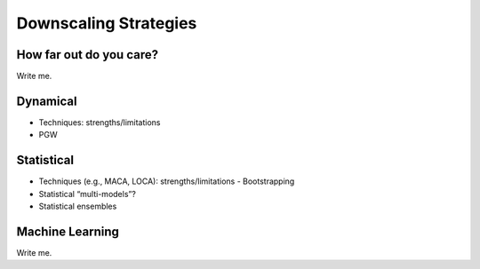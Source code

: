 

Downscaling Strategies
========================================


How far out do you care?
------------------------

Write me.


Dynamical
---------

- Techniques: strengths/limitations
- PGW


Statistical
-----------

- Techniques (e.g., MACA, LOCA): strengths/limitations 
  - Bootstrapping
- Statistical “multi-models”?
- Statistical ensembles


Machine Learning
----------------

Write me.


